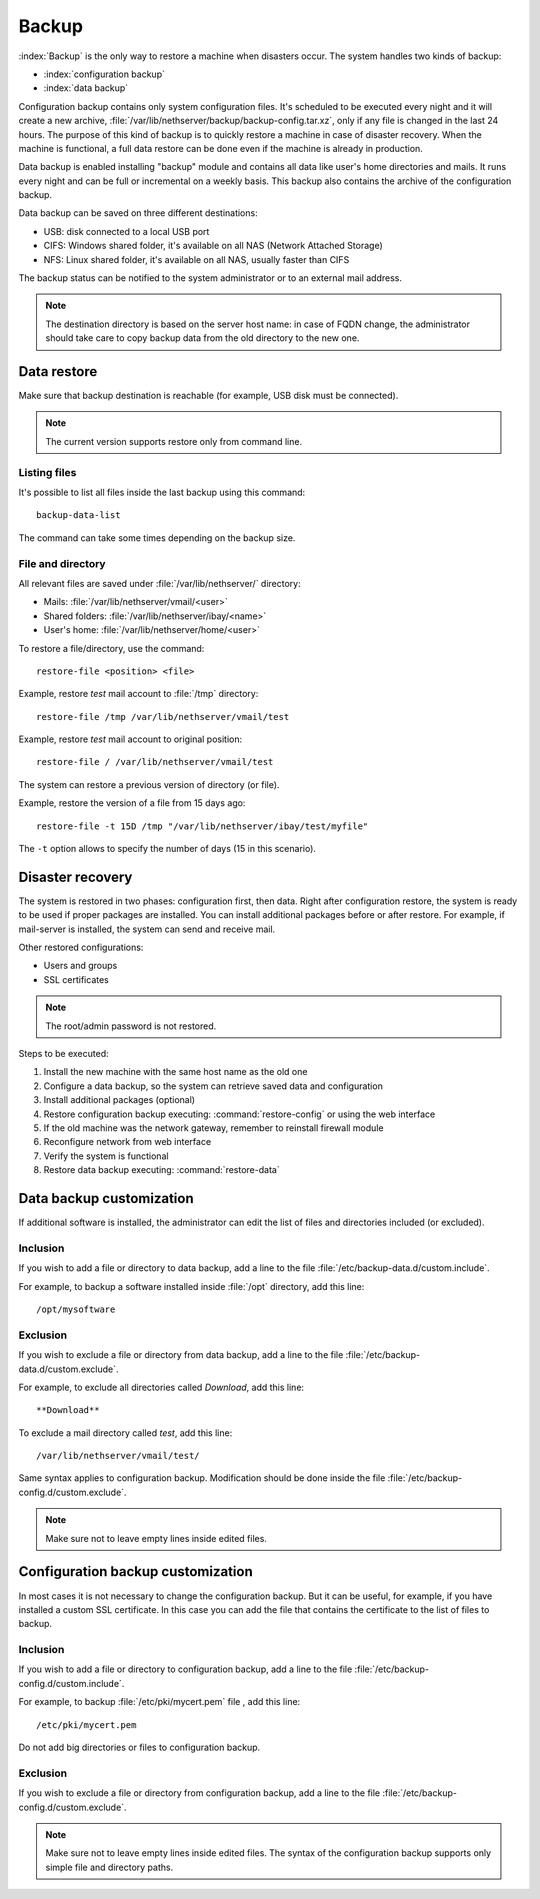 ======
Backup
======

:index:`Backup` is the only way to restore a machine when disasters occur.
The system handles two kinds of backup:

* :index:`configuration backup`
* :index:`data backup`

Configuration backup contains only system configuration files. 
It's scheduled to be executed every night and it will create a new archive, :file:`/var/lib/nethserver/backup/backup-config.tar.xz`, only if any file is changed in the last 24 hours. 
The purpose of this kind of backup is to quickly restore a machine in case of disaster recovery. 
When the machine is functional, a full data restore can be done even if the machine is already in production.

Data backup is enabled installing "backup" module and contains all data like user's home directories and mails. It runs every night and can be full or incremental on a weekly basis. 
This backup also contains the archive of the configuration backup.

Data backup can be saved on three different destinations:

* USB: disk connected to a local USB port
* CIFS: Windows shared folder, it's available on all NAS (Network Attached Storage)
* NFS: Linux shared folder, it's available on all NAS, usually faster than CIFS

The backup status can be notified to the system administrator or to an external mail address.

.. note:: The destination directory is based on the server host name: in case of
   FQDN change, the administrator should take care to copy backup data from
   the old directory to the new one.

Data restore
============

Make sure that backup destination is reachable (for example, USB disk must be connected).

.. note:: The current version supports restore only from command line.

Listing files
--------------

It's possible to list all files inside the last backup using this command: ::

 backup-data-list

The command can take some times depending on the backup size.

File and directory
------------------

All relevant files are saved under :file:`/var/lib/nethserver/` directory:

* Mails: :file:`/var/lib/nethserver/vmail/<user>`
* Shared folders: :file:`/var/lib/nethserver/ibay/<name>`
* User's home: :file:`/var/lib/nethserver/home/<user>`

To restore a file/directory, use the command: ::

  restore-file <position> <file>

Example, restore *test* mail account to :file:`/tmp` directory: ::

  restore-file /tmp /var/lib/nethserver/vmail/test

Example, restore *test* mail account to original position: ::

  restore-file / /var/lib/nethserver/vmail/test


The system can restore a previous version of directory (or file).

Example, restore the version of a file from 15 days ago: ::

  restore-file -t 15D /tmp "/var/lib/nethserver/ibay/test/myfile" 

The ``-t`` option allows to specify the number of days (15 in this scenario).


Disaster recovery
=================

The system is restored in two phases: configuration first, then data. 
Right after configuration restore, the system is ready to be used if proper packages are installed. 
You can install additional packages before or after restore.
For example, if mail-server is installed, the system can send and receive mail.

Other restored configurations:

* Users and groups
* SSL certificates

.. note:: The root/admin password is not restored.

Steps to be executed:

1. Install the new machine with the same host name as the old one
2. Configure a data backup, so the system can retrieve saved data and configuration
3. Install additional packages (optional)
4. Restore configuration backup executing: :command:`restore-config` or using the web interface
5. If the old machine was the network gateway, remember to reinstall firewall module
6. Reconfigure network from web interface
7. Verify the system is functional
8. Restore data backup executing: :command:`restore-data`

.. _backup_customization-section:

Data backup customization
=========================

If additional software is installed, the administrator can edit
the list of files and directories included (or excluded).

Inclusion
---------

If you wish to add a file or directory to data backup, add a line to the file :file:`/etc/backup-data.d/custom.include`.

For example, to backup a software installed inside :file:`/opt` directory, add this line: ::

  /opt/mysoftware

Exclusion
---------

If you wish to exclude a file or directory from data backup, add a line to the file :file:`/etc/backup-data.d/custom.exclude`.

For example, to exclude all directories called *Download*, add this line: ::

  **Download**

To exclude a mail directory called *test*, add this line: ::

  /var/lib/nethserver/vmail/test/ 


Same syntax applies to configuration backup. Modification should be done inside the file :file:`/etc/backup-config.d/custom.exclude`.


.. note:: Make sure not to leave empty lines inside edited files.


Configuration backup customization
==================================

In most cases it is not necessary to change the configuration backup. 
But it can be useful, for example, if you have installed a custom SSL certificate. 
In this case you can add the file that contains the certificate to the list of files to backup.

Inclusion
---------

If you wish to add a file or directory to configuration backup, add a line to the file :file:`/etc/backup-config.d/custom.include`.

For example, to backup :file:`/etc/pki/mycert.pem` file , add this line: ::

  /etc/pki/mycert.pem

Do not add big directories or files to configuration backup.

Exclusion
---------

If you wish to exclude a file or directory from configuration backup, add a line to the file :file:`/etc/backup-config.d/custom.exclude`.

.. note:: 
   Make sure not to leave empty lines inside edited files.
   The syntax of the configuration backup supports only simple file and directory paths.
